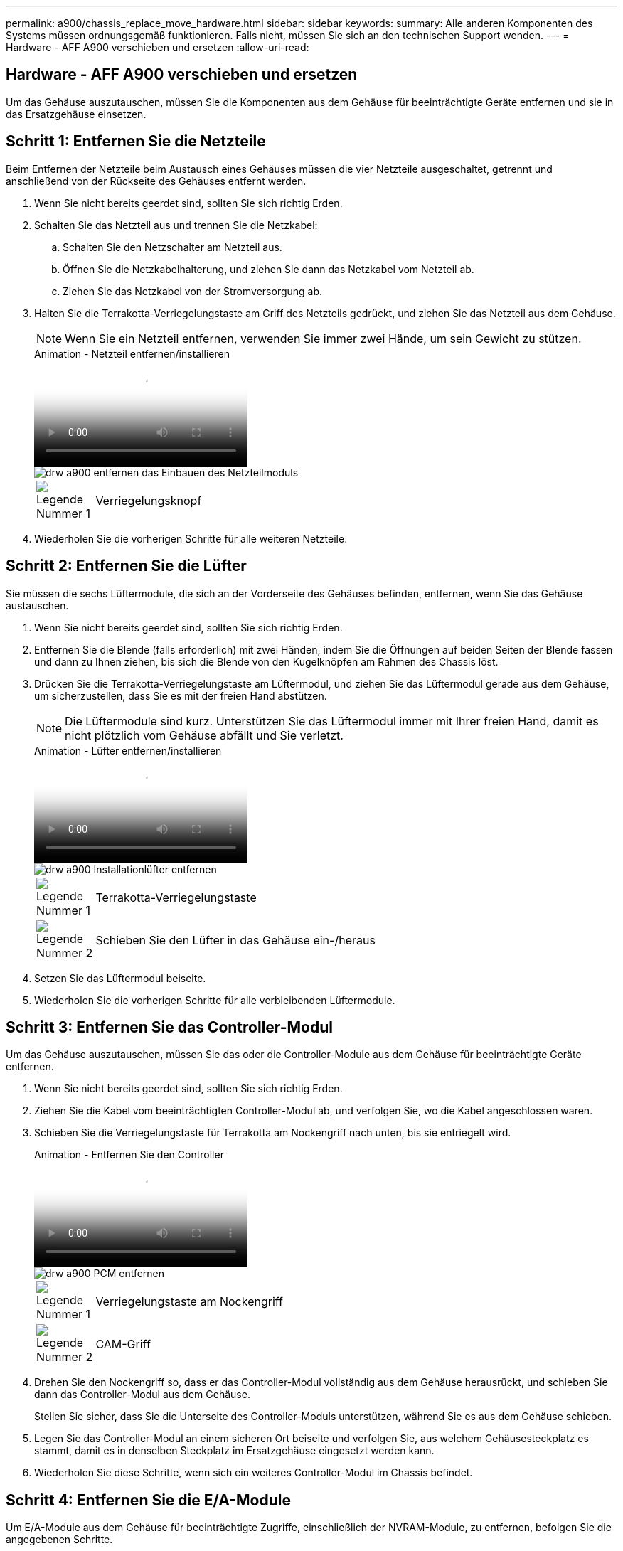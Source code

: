 ---
permalink: a900/chassis_replace_move_hardware.html 
sidebar: sidebar 
keywords:  
summary: Alle anderen Komponenten des Systems müssen ordnungsgemäß funktionieren. Falls nicht, müssen Sie sich an den technischen Support wenden. 
---
= Hardware - AFF A900 verschieben und ersetzen
:allow-uri-read: 




== Hardware - AFF A900 verschieben und ersetzen

[role="lead"]
Um das Gehäuse auszutauschen, müssen Sie die Komponenten aus dem Gehäuse für beeinträchtigte Geräte entfernen und sie in das Ersatzgehäuse einsetzen.



== Schritt 1: Entfernen Sie die Netzteile

Beim Entfernen der Netzteile beim Austausch eines Gehäuses müssen die vier Netzteile ausgeschaltet, getrennt und anschließend von der Rückseite des Gehäuses entfernt werden.

. Wenn Sie nicht bereits geerdet sind, sollten Sie sich richtig Erden.
. Schalten Sie das Netzteil aus und trennen Sie die Netzkabel:
+
.. Schalten Sie den Netzschalter am Netzteil aus.
.. Öffnen Sie die Netzkabelhalterung, und ziehen Sie dann das Netzkabel vom Netzteil ab.
.. Ziehen Sie das Netzkabel von der Stromversorgung ab.


. Halten Sie die Terrakotta-Verriegelungstaste am Griff des Netzteils gedrückt, und ziehen Sie das Netzteil aus dem Gehäuse.
+

NOTE: Wenn Sie ein Netzteil entfernen, verwenden Sie immer zwei Hände, um sein Gewicht zu stützen.

+
.Animation - Netzteil entfernen/installieren
video::6d0eee92-72e2-4da4-a4fa-adf9016b57ff[panopto]
+
image::../media/drw_a900_remove_install_PSU_module.png[drw a900 entfernen das Einbauen des Netzteilmoduls]

+
[cols="10,90"]
|===


 a| 
image:../media/legend_icon_01.png["Legende Nummer 1"]
 a| 
Verriegelungsknopf

|===
. Wiederholen Sie die vorherigen Schritte für alle weiteren Netzteile.




== Schritt 2: Entfernen Sie die Lüfter

Sie müssen die sechs Lüftermodule, die sich an der Vorderseite des Gehäuses befinden, entfernen, wenn Sie das Gehäuse austauschen.

. Wenn Sie nicht bereits geerdet sind, sollten Sie sich richtig Erden.
. Entfernen Sie die Blende (falls erforderlich) mit zwei Händen, indem Sie die Öffnungen auf beiden Seiten der Blende fassen und dann zu Ihnen ziehen, bis sich die Blende von den Kugelknöpfen am Rahmen des Chassis löst.
. Drücken Sie die Terrakotta-Verriegelungstaste am Lüftermodul, und ziehen Sie das Lüftermodul gerade aus dem Gehäuse, um sicherzustellen, dass Sie es mit der freien Hand abstützen.
+

NOTE: Die Lüftermodule sind kurz. Unterstützen Sie das Lüftermodul immer mit Ihrer freien Hand, damit es nicht plötzlich vom Gehäuse abfällt und Sie verletzt.

+
.Animation - Lüfter entfernen/installieren
video::3c3c8d93-b48e-4554-87c8-adf9016af819[panopto]
+
image::../media/drw_a900_remove_install_fan.png[drw a900 Installationlüfter entfernen]

+
[cols="10,90"]
|===


 a| 
image:../media/legend_icon_01.png["Legende Nummer 1"]
 a| 
Terrakotta-Verriegelungstaste



 a| 
image:../media/legend_icon_02.png["Legende Nummer 2"]
 a| 
Schieben Sie den Lüfter in das Gehäuse ein-/heraus

|===
. Setzen Sie das Lüftermodul beiseite.
. Wiederholen Sie die vorherigen Schritte für alle verbleibenden Lüftermodule.




== Schritt 3: Entfernen Sie das Controller-Modul

Um das Gehäuse auszutauschen, müssen Sie das oder die Controller-Module aus dem Gehäuse für beeinträchtigte Geräte entfernen.

. Wenn Sie nicht bereits geerdet sind, sollten Sie sich richtig Erden.
. Ziehen Sie die Kabel vom beeinträchtigten Controller-Modul ab, und verfolgen Sie, wo die Kabel angeschlossen waren.
. Schieben Sie die Verriegelungstaste für Terrakotta am Nockengriff nach unten, bis sie entriegelt wird.
+
.Animation - Entfernen Sie den Controller
video::256721fd-4c2e-40b3-841a-adf2000df5fa[panopto]
+
image::../media/drw_a900_remove_PCM.png[drw a900 PCM entfernen]

+
[cols="10,90"]
|===


 a| 
image:../media/legend_icon_01.png["Legende Nummer 1"]
 a| 
Verriegelungstaste am Nockengriff



 a| 
image:../media/legend_icon_02.png["Legende Nummer 2"]
 a| 
CAM-Griff

|===
. Drehen Sie den Nockengriff so, dass er das Controller-Modul vollständig aus dem Gehäuse herausrückt, und schieben Sie dann das Controller-Modul aus dem Gehäuse.
+
Stellen Sie sicher, dass Sie die Unterseite des Controller-Moduls unterstützen, während Sie es aus dem Gehäuse schieben.

. Legen Sie das Controller-Modul an einem sicheren Ort beiseite und verfolgen Sie, aus welchem Gehäusesteckplatz es stammt, damit es in denselben Steckplatz im Ersatzgehäuse eingesetzt werden kann.
. Wiederholen Sie diese Schritte, wenn sich ein weiteres Controller-Modul im Chassis befindet.




== Schritt 4: Entfernen Sie die E/A-Module

Um E/A-Module aus dem Gehäuse für beeinträchtigte Zugriffe, einschließlich der NVRAM-Module, zu entfernen, befolgen Sie die angegebenen Schritte.

. Wenn Sie nicht bereits geerdet sind, sollten Sie sich richtig Erden.
. Trennen Sie alle Kabel, die mit dem Ziel-E/A-Modul verbunden sind.
+
Achten Sie darauf, dass Sie die Kabel so kennzeichnen, dass Sie wissen, woher sie stammen.

. Entfernen Sie das Ziel-I/O-Modul aus dem Gehäuse:
+
.. Drücken Sie die Verriegelungstaste für die nummerierte und beschriftene Nocke.
+
Die Nockenverriegelungstaste bewegt sich vom Gehäuse weg.

.. Drehen Sie die Nockenverriegelung nach unten, bis sie sich in horizontaler Position befindet.
+
Das I/O-Modul wird aus dem Gehäuse entfernt und bewegt sich ca. 1/2 Zoll aus dem I/O-Steckplatz.

.. Entfernen Sie das E/A-Modul aus dem Gehäuse, indem Sie an den Zuglaschen an den Seiten der Modulfläche ziehen.
+
Stellen Sie sicher, dass Sie den Steckplatz verfolgen, in dem sich das I/O-Modul befand.

+
.Animation - E/A-Modul entfernen/installieren
video::3a5b1f6e-15ec-40b4-bb2a-adf9016af7b6[panopto]
+
image:../media/drw_a900_remove_PCIe_module.png[""]



+
[cols="10,90"]
|===


 a| 
image:../media/legend_icon_01.png["Legende Nummer 1"]
 a| 
Gerettete und nummerierte E/A-Nockenverriegelung



 a| 
image:../media/legend_icon_02.png["Legende Nummer 2"]
 a| 
E/A-Nockenverriegelung vollständig entriegelt

|===
. Legen Sie das E/A-Modul beiseite.
. Wiederholen Sie den vorherigen Schritt für die verbleibenden I/O-Module im Gehäuse für beeinträchtigte Zugriffe.




== Schritt 5: Entfernen Sie das destufige Controller-Leistungsteil

Entfernen Sie die beiden destufigen Controller-Stromversorgungsmodule von der Vorderseite des Gehäuses für die Außerbetriebnahme.

. Wenn Sie nicht bereits geerdet sind, sollten Sie sich richtig Erden.
. Drücken Sie die Terrakotta-Verriegelungstaste am Modulgriff, und schieben Sie die DCPM aus dem Gehäuse.
+
.Animation - DCPM entfernen/installieren
video::ade18276-5dbc-4b91-9a0e-adf9016b4e55[panopto]
+
image::../media/drw_a900_remove_NV_battery.png[entfernen Sie die NV-Batterie des drw a900]

+
[cols="10,90"]
|===


 a| 
image:../media/legend_icon_01.png["Legende Nummer 1"]
 a| 
VERRIEGELUNGSTASTE DCPM Terrakotta

|===
. LEGEN Sie DIE DCPM an einem sicheren Ort beiseite, und wiederholen Sie diesen Schritt für die verbleibenden DCPM.




== Schritt 6: Entfernen Sie das USB-LED-Modul

Entfernen Sie die USB-LED-Module.

.Animation - USB entfernen/installieren
video::eb715462-cc20-454f-bcf9-adf9016af84e[panopto]
image::../media/drw_a900_remove_replace_LED_mod.png[drw a900 entfernen LED-Mod ersetzen]

[cols="10,90"]
|===


 a| 
image:../media/legend_icon_01.png["Legende Nummer 1"]
 a| 
Das Modul auswerfen.



 a| 
image:../media/legend_icon_02.png["Legende Nummer 2"]
 a| 
Schieben Sie es aus dem Chassis heraus.

|===
. Suchen Sie das USB-LED-Modul auf der Vorderseite des Gehäuses mit eingeschränkter Stromversorgung direkt unter den DCPM-Schächten.
. Drücken Sie die schwarze Verriegelungstaste auf der rechten Seite des Moduls, um das Modul aus dem Gehäuse zu lösen, und schieben Sie es dann aus dem Gehäuse für beeinträchtigte Personen heraus.
. Stellen Sie das Modul an einem sicheren Ort zur Seite.




== Schritt 7: Gehäuse ausbauen

Sie müssen das vorhandene Chassis aus dem Rack oder dem Systemschrank entfernen, bevor Sie das Ersatzgehäuse installieren können.

. Entfernen Sie die Schrauben von den Montagepunkten des Gehäuses.
+

NOTE: Wenn sich das System in einem Systemschrank befindet, müssen Sie möglicherweise die hintere Abklemme entfernen.

. Schieben Sie mit Hilfe von zwei oder drei Personen das Gehäuse für beeinträchtigte Personen von den Rack-Schienen in einem Systemschrank oder _L_ Halterungen in einem Geräterahmen und legen Sie es dann beiseite.
. Wenn Sie nicht bereits geerdet sind, sollten Sie sich richtig Erden.
. Installieren Sie das Ersatzgehäuse mithilfe von zwei oder drei Personen in das Rack oder den Systemschrank des Geräts, indem Sie das Chassis an die Rack-Schienen in einem Systemschrank oder _L_ -Halterungen in einem Rack führen.
. Schieben Sie das Chassis vollständig in das Rack oder den Systemschrank der Ausrüstung.
. Befestigen Sie die Vorderseite des Gehäuses mit den Schrauben, die Sie aus dem Gehäuse für beeinträchtigte Geräte entfernt haben, am Geräte-Rack oder Systemschrank.
. Befestigen Sie die Rückseite des Chassis am Rack oder am Systemschrank des Geräts.
. Wenn Sie die Kabelhalterungen verwenden, entfernen Sie sie aus dem Gehäuse für beeinträchtigte Personen, und installieren Sie sie dann auf dem Ersatzgehäuse.




== Schritt 8: Installieren Sie das Power-Modul des destufigen Controllers

Wenn das Ersatzgehäuse in das Rack oder den Systemschrank eingebaut ist, müssen Sie die destufigen Controller-Stromversorgungsmodule wieder einsetzen.

. Wenn Sie nicht bereits geerdet sind, sollten Sie sich richtig Erden.
. Richten Sie das Ende der DCPM an der Gehäuseöffnung aus, und schieben Sie es vorsichtig in das Gehäuse, bis es einrastet.
+

NOTE: Modul und Steckplatz sind codiert. Das Modul nicht in die Öffnung zwingen. Wenn das Modul nicht leicht einarbeitet, richten Sie das Modul aus und schieben Sie es in das Gehäuse.

. Wiederholen Sie diesen Schritt für die verbleibenden DCPM.




== Schritt 9: Installieren Sie die Lüfter im Gehäuse

Um die Lüftermodule beim Austausch des Gehäuses zu installieren, müssen Sie eine bestimmte Sequenz von Aufgaben durchführen.

. Wenn Sie nicht bereits geerdet sind, sollten Sie sich richtig Erden.
. Richten Sie die Kanten des Ersatzlüftermoduls an der Öffnung im Gehäuse aus, und schieben Sie es dann in das Gehäuse, bis es einrastet.
+
Wenn das Lüftermodul erfolgreich in das Gehäuse eingesetzt wurde, blinkt die gelbe Warn-LED viermal.

. Wiederholen Sie diese Schritte für die übrigen Lüftermodule.
. Richten Sie die Blende an den Kugelknöpfen aus, und drücken Sie dann vorsichtig die Blende auf die Kugelbolzen.




== Schritt 10: E/A-Module installieren

Um E/A-Module einschließlich der NVRAM-Module aus dem Gehäuse für beeinträchtigte Vorgänge zu installieren, befolgen Sie die angegebenen Schritte.

Das Gehäuse muss installiert sein, damit Sie die E/A-Module in die entsprechenden Steckplätze im Ersatzgehäuse einsetzen können.

. Wenn Sie nicht bereits geerdet sind, sollten Sie sich richtig Erden.
. Nachdem das Ersatzgehäuse im Rack oder Schrank installiert wurde, installieren Sie die E/A-Module in die entsprechenden Steckplätze im Ersatzgehäuse, indem Sie das E/A-Modul vorsichtig in den Steckplatz schieben, bis sich die nummerierte und letzte E/A-Nockenverriegelung einlässt. Drücken Sie dann die E/A-Nockenverriegelung ganz nach oben, um das Modul zu verriegeln.
. E/A-Modul nach Bedarf wieder aufführen.
. Wiederholen Sie den vorherigen Schritt für die restlichen I/O-Module, die Sie beiseite gelegt haben.
+

NOTE: Wenn das Gehäuse für den beeinträchtigten Betrieb über leere E/A-Platten verfügt, bringen Sie diese zu diesem Zeitpunkt in das Ersatzgehäuse.





== Schritt 11: Installieren Sie die Netzteile

Beim Ersetzen eines Gehäuses installieren Sie die Netzteile beim Installieren eines Gehäuses, indem Sie die Netzteile in das Ersatzgehäuse und den Anschluss an die Stromversorgung anschließen.

. Wenn Sie nicht bereits geerdet sind, sollten Sie sich richtig Erden.
. Stellen Sie sicher, dass sich die Kipper des Netzteiles in der Position aus befinden.
. Halten und richten Sie die Kanten des Netzteils mit beiden Händen an der Öffnung im Systemgehäuse aus, und drücken Sie dann vorsichtig das Netzteil in das Gehäuse, bis es einrastet.
+
Die Netzteile sind codiert und können nur auf eine Weise installiert werden.

+

IMPORTANT: Beim Einschieben des Netzteils in das System keine übermäßige Kraft verwenden. Sie können den Anschluss beschädigen.

. Schließen Sie das Netzkabel wieder an, und befestigen Sie es mithilfe des Verriegelungsmechanismus für Netzkabel am Netzteil.
+

IMPORTANT: Schließen Sie das Netzkabel nur an das Netzteil an. Schließen Sie das Netzkabel derzeit nicht an eine Stromquelle an.

. Wiederholen Sie die vorherigen Schritte für alle weiteren Netzteile.




== Schritt 12: Installieren Sie die USB-LED-Module

Installieren Sie die USB-LED-Module im Ersatzgehäuse.

. Suchen Sie den USB-LED-Modulsteckplatz auf der Vorderseite des Ersatzgehäuses direkt unter den DCPM-Schächten.
. Richten Sie die Kanten des Moduls am USB-LED-Schacht aus, und schieben Sie das Modul vorsichtig bis zum Klicken in das Gehäuse.




== Schritt 13: Installieren Sie den Controller

Nachdem Sie das Controller-Modul und alle anderen Komponenten in das Ersatzgehäuse installiert haben, starten Sie es.

. Wenn Sie nicht bereits geerdet sind, sollten Sie sich richtig Erden.
. Schließen Sie die Netzteile an verschiedene Stromquellen an, und schalten Sie sie dann ein.
. Richten Sie das Ende des Controller-Moduls an der Öffnung im Gehäuse aus, und drücken Sie dann vorsichtig das Controller-Modul zur Hälfte in das System.
+

NOTE: Setzen Sie das Controller-Modul erst dann vollständig in das Chassis ein, wenn Sie dazu aufgefordert werden.

. Führen Sie die Konsole wieder mit dem Controller-Modul aus, und schließen Sie den Management-Port wieder an.
. Schieben Sie das Controller-Modul mit dem Nockengriff in die offene Position in das Gehäuse und schieben Sie das Controller-Modul fest hinein, bis es auf die Mittelebene trifft und vollständig sitzt. Schließen Sie dann den Nockengriff, bis er in die verriegelte Position einrastet.
+

IMPORTANT: Beim Einschieben des Controller-Moduls in das Gehäuse keine übermäßige Kraft verwenden, da die Anschlüsse beschädigt werden können.

+
Das Controller-Modul beginnt zu booten, sobald es vollständig im Gehäuse sitzt.

. Wiederholen Sie die vorherigen Schritte, um den zweiten Controller im Ersatzgehäuse zu installieren.
. Starten Sie jeden Controller.


